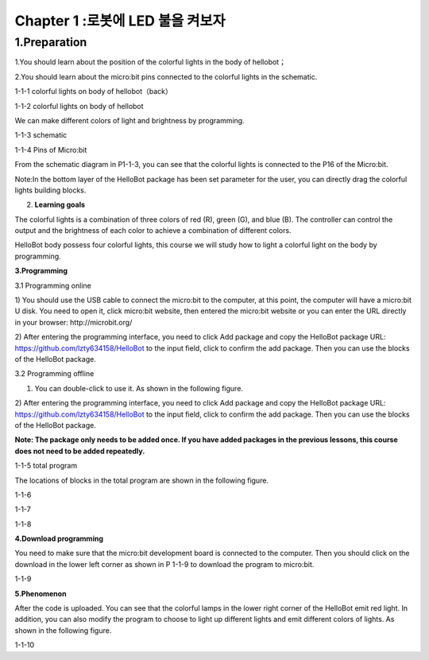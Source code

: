 Chapter 1 :로봇에 LED 불을 켜보자
===========================================================

1.Preparation
-----------------------

1.You should learn about the position of the colorful lights in the body
of hellobot；

2.You should learn about the micro:bit pins connected to the colorful
lights in the schematic.

|image0|

1-1-1 colorful lights on body of hellobot（back）

|image1|

1-1-2 colorful lights on body of hellobot

We can make different colors of light and brightness by programming.

|image2|

1-1-3 schematic

|image3|

1-1-4 Pins of Micro:bit

From the schematic diagram in P1-1-3, you can see that the colorful
lights is connected to the P16 of the Micro:bit.

Note:In the bottom layer of the HelloBot package has been set parameter
for the user, you can directly drag the colorful lights building blocks.

2. **Learning goals**

The colorful lights is a combination of three colors of red (R), green
(G), and blue (B). The controller can control the output and the
brightness of each color to achieve a combination of different colors.

HelloBot body possess four colorful lights, this course we will study
how to light a colorful light on the body by programming.

**3.Programming**

3.1 Programming online

1) You should use the USB cable to connect the micro:bit to the
computer, at this point, the computer will have a micro:bit U disk. You
need to open it, click micro:bit website, then entered the micro:bit
website or you can enter the URL directly in your browser:
http://microbit.org/

2) After entering the programming interface, you need to click Add
package and copy the HelloBot package URL:
https://github.com/lzty634158/HelloBot to the input field, click to
confirm the add package. Then you can use the blocks of the HelloBot
package.

3.2 Programming offline

1) You can double-click to use it. As shown in the following figure.

|image4|

2) After entering the programming interface, you need to click Add
package and copy the HelloBot package URL:
https://github.com/lzty634158/HelloBot to the input field, click to
confirm the add package. Then you can use the blocks of the HelloBot
package.

**Note: The package only needs to be added once. If you have added
packages in the previous lessons, this course does not need to be added
repeatedly.**

|image5|

1-1-5 total program

The locations of blocks in the total program are shown in the following
figure.

|image6|

1-1-6

|image7|

1-1-7

|image8|

1-1-8

**4.Download programming**

You need to make sure that the micro:bit development board is connected
to the computer. Then you should click on the download in the lower left
corner as shown in P 1-1-9 to download the program to micro:bit.

|image9|

1-1-9

**5.Phenomenon**

After the code is uploaded. You can see that the colorful lamps in the
lower right corner of the HelloBot emit red light. In addition, you can
also modify the program to choose to light up different lights and emit
different colors of lights. As shown in the following figure.

|image10|

1-1-10

.. |image0| image:: ./chapter1/media/image1.png
   :width: 3.44931in
   :height: 3.98125in
.. |image1| image:: ./chapter1/media/image2.png
   :width: 3.37083in
   :height: 3.46736in
.. |image2| image:: ./chapter1/media/image3.png
   :width: 5.76319in
   :height: 1.42569in
.. |image3| image:: ./chapter1/media/image4.png
   :width: 4.64514in
   :height: 4.25556in
.. |image4| image:: ./chapter1/media/image5.png
   :width: 0.93472in
   :height: 0.79514in
.. |image5| image:: ./chapter1/media/image6.png
   :width: 5.76389in
   :height: 1.46250in
.. |image6| image:: ./chapter1/media/image7.png
   :width: 5.76806in
   :height: 4.12639in
.. |image7| image:: ./chapter1/media/image8.png
   :width: 5.76250in
   :height: 4.68194in
.. |image8| image:: ./chapter1/media/image9.png
   :width: 5.76458in
   :height: 3.83056in
.. |image9| image:: ./chapter1/media/image10.png
   :width: 5.75972in
   :height: 3.85069in
.. |image10| image:: ./chapter1/media/image11.png
   :width: 3.10069in
   :height: 3.99236in
